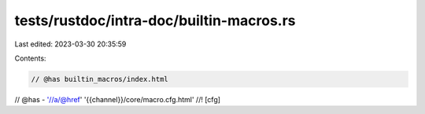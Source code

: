 tests/rustdoc/intra-doc/builtin-macros.rs
=========================================

Last edited: 2023-03-30 20:35:59

Contents:

.. code-block:: rs

    // @has builtin_macros/index.html
// @has - '//a/@href' '{{channel}}/core/macro.cfg.html'
//! [cfg]


